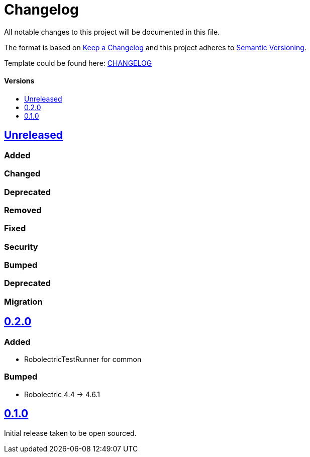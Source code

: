 = Changelog
:link-repository: https://github.com/d4l-data4life/hc-test-util-sdk-kmp
:doctype: article
:toc: macro
:toclevels: 1
:toc-title:
:icons: font
:imagesdir: assets/images
ifdef::env-github[]
:warning-caption: :warning:
:caution-caption: :fire:
:important-caption: :exclamation:
:note-caption: :paperclip:
:tip-caption: :bulb:
endif::[]

All notable changes to this project will be documented in this file.

The format is based on http://keepachangelog.com/en/1.0.0/[Keep a Changelog]
and this project adheres to http://semver.org/spec/v2.0.0.html[Semantic Versioning].

Template could be found here: link:https://github.com/d4l-data4life/hc-readme-template/blob/main/TEMPLATE_CHANGELOG.adoc[CHANGELOG]

[discrete]
==== Versions
toc::[]

== https://github.com/d4l-data4life/hc-test-util-sdk-kmp/compare/0.2.0...main[Unreleased]

=== Added

=== Changed

=== Deprecated

=== Removed

=== Fixed

=== Security

=== Bumped

=== Deprecated

=== Migration


== https://github.com/d4l-data4life/hc-test-util-sdk-kmp/compare/v0.2.0[0.2.0]

=== Added

* RobolectricTestRunner for common

=== Bumped

* Robolectric 4.4 -> 4.6.1


== https://github.com/d4l-data4life/hc-test-util-sdk-kmp/compare/v0.1.0[0.1.0]

Initial release taken to be open sourced.

